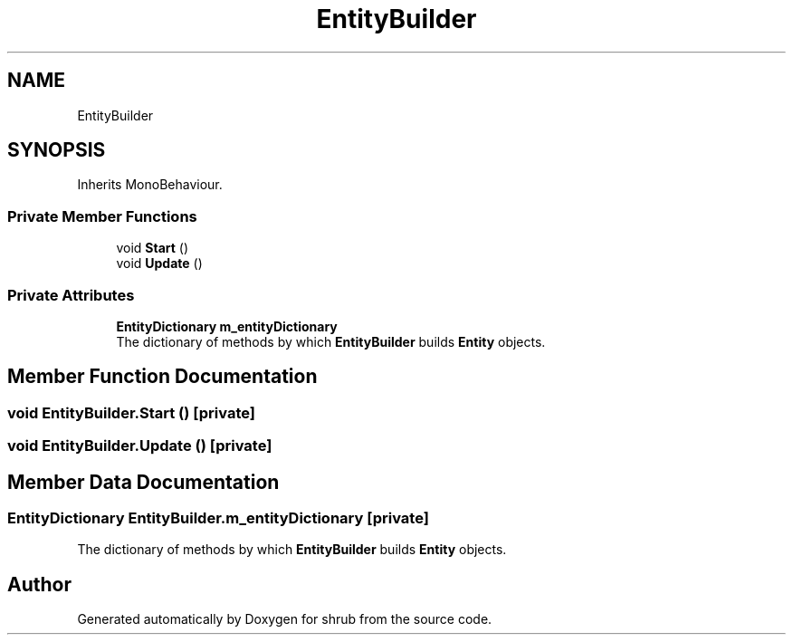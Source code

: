.TH "EntityBuilder" 3 "Fri Oct 13 2017" "shrub" \" -*- nroff -*-
.ad l
.nh
.SH NAME
EntityBuilder
.SH SYNOPSIS
.br
.PP
.PP
Inherits MonoBehaviour\&.
.SS "Private Member Functions"

.in +1c
.ti -1c
.RI "void \fBStart\fP ()"
.br
.ti -1c
.RI "void \fBUpdate\fP ()"
.br
.in -1c
.SS "Private Attributes"

.in +1c
.ti -1c
.RI "\fBEntityDictionary\fP \fBm_entityDictionary\fP"
.br
.RI "The dictionary of methods by which \fBEntityBuilder\fP builds \fBEntity\fP objects\&. "
.in -1c
.SH "Member Function Documentation"
.PP 
.SS "void EntityBuilder\&.Start ()\fC [private]\fP"

.SS "void EntityBuilder\&.Update ()\fC [private]\fP"

.SH "Member Data Documentation"
.PP 
.SS "\fBEntityDictionary\fP EntityBuilder\&.m_entityDictionary\fC [private]\fP"

.PP
The dictionary of methods by which \fBEntityBuilder\fP builds \fBEntity\fP objects\&. 

.SH "Author"
.PP 
Generated automatically by Doxygen for shrub from the source code\&.
